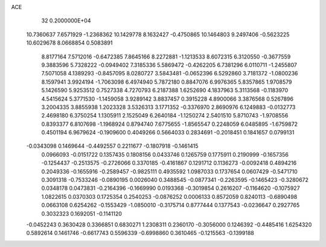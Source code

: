 ACE                                                                             
   32  0.2000000E+04
  10.7360637   7.6571929  -1.2368362  10.1429778   8.1632427  -0.4750865
  10.1464803   9.2497406  -0.5623225  10.6029678   8.0668854   0.5083891
   8.8177164   7.5712016  -0.6472385   7.8645166   8.2272881  -1.1213533
   8.6072315   6.3120550  -0.3677559   9.3883596   5.7328222  -0.0949402
   7.3185336   5.5869472  -0.4262205   6.7381296   6.0110711  -1.2455807
   7.5071058   4.1389293  -0.8457095   8.0280727   3.5843481  -0.0652396
   6.5292860   3.7181372  -1.0800236   8.1597941   3.9924194  -1.7063098
   6.4974940   5.7872180   0.8847076   6.9976365   5.8357865   1.9708579
   5.1426590   5.9253512   0.7527338   4.7270793   6.2187388   1.6252690
   4.1837963   5.3113568  -0.1183970   4.5415624   5.3771530  -1.1459058
   3.9289142   3.8837457   0.3915228   4.8900066   3.3876568   0.5267896
   3.2004335   3.8855938   1.2023328   3.5326313   3.1771352  -0.3376970
   2.8690976   6.1249883  -0.0132773   2.4698180   6.3750254   1.1305911
   2.1525049   6.2640184  -1.1250274   2.5401510   5.8710743  -1.9708556
   0.8393377   6.8107698  -1.1968924   0.8794740   7.6775655  -1.8565547
   0.2248059   6.0485895  -1.6759872   0.4501194   6.9679624  -0.1909600
   0.4049266   0.5664033   0.2834691  -0.2018451   0.1841657   0.0799131
  -0.0343098   0.1469644  -0.4492557   0.2211677  -0.1807918  -0.1461415
   0.0966093  -0.0151722   0.1357435   0.1808156   0.0433746   0.1265759
   0.1775911   0.2190999  -0.1657356  -0.1254437  -0.2513575  -0.2726066
   0.3370185  -0.4161867   0.1291712   0.1136273  -0.0092418   0.4894216
   0.2049336  -0.1655916  -0.2589457  -0.9825111   0.4935592   1.0987033
   0.1737654   0.0607429  -0.5471710   0.3091318  -0.7533246  -0.0890195
   0.0026040   0.3488545  -0.0877341  -0.2263595  -0.1465423  -0.3280672
   0.0348178   0.0473831  -0.2164396  -0.1669990   0.0193368  -0.3019854
   0.2616207  -0.1164620  -0.1075927   1.0822615   0.0370303   0.1725354
   0.2540253  -0.0876252   0.0006133   0.8572059   0.8240113  -0.6890498
   0.0663108   0.6254262  -0.1553429  -1.0850010  -0.3175714   0.8777444
   0.1377543  -0.0236647   0.2927765   0.3032323   0.1692051  -0.1141120
  -0.0452243   0.3630428   0.3366851   0.6830271   1.2308311   0.2360170
  -0.3056000   0.1246392  -0.4485416   1.6254320   0.5892614   0.1461746
  -0.6617743   0.5596339  -0.6998860   0.3610465  -0.1215563  -0.1399188
